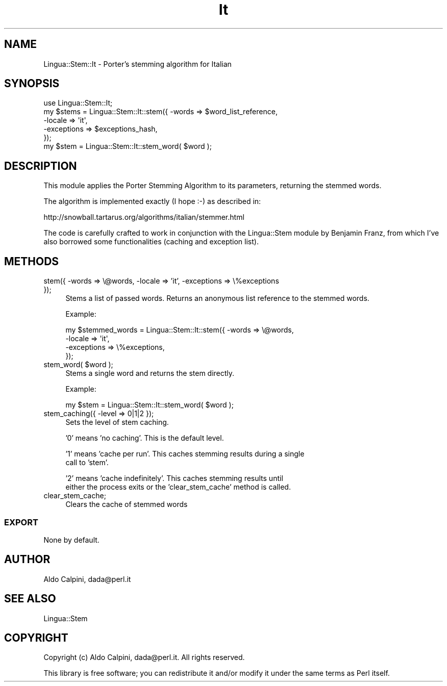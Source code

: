 .\" -*- mode: troff; coding: utf-8 -*-
.\" Automatically generated by Pod::Man 5.01 (Pod::Simple 3.43)
.\"
.\" Standard preamble:
.\" ========================================================================
.de Sp \" Vertical space (when we can't use .PP)
.if t .sp .5v
.if n .sp
..
.de Vb \" Begin verbatim text
.ft CW
.nf
.ne \\$1
..
.de Ve \" End verbatim text
.ft R
.fi
..
.\" \*(C` and \*(C' are quotes in nroff, nothing in troff, for use with C<>.
.ie n \{\
.    ds C` ""
.    ds C' ""
'br\}
.el\{\
.    ds C`
.    ds C'
'br\}
.\"
.\" Escape single quotes in literal strings from groff's Unicode transform.
.ie \n(.g .ds Aq \(aq
.el       .ds Aq '
.\"
.\" If the F register is >0, we'll generate index entries on stderr for
.\" titles (.TH), headers (.SH), subsections (.SS), items (.Ip), and index
.\" entries marked with X<> in POD.  Of course, you'll have to process the
.\" output yourself in some meaningful fashion.
.\"
.\" Avoid warning from groff about undefined register 'F'.
.de IX
..
.nr rF 0
.if \n(.g .if rF .nr rF 1
.if (\n(rF:(\n(.g==0)) \{\
.    if \nF \{\
.        de IX
.        tm Index:\\$1\t\\n%\t"\\$2"
..
.        if !\nF==2 \{\
.            nr % 0
.            nr F 2
.        \}
.    \}
.\}
.rr rF
.\" ========================================================================
.\"
.IX Title "It 3pm"
.TH It 3pm 2007-06-08 "perl v5.38.2" "User Contributed Perl Documentation"
.\" For nroff, turn off justification.  Always turn off hyphenation; it makes
.\" way too many mistakes in technical documents.
.if n .ad l
.nh
.SH NAME
Lingua::Stem::It \- Porter's stemming algorithm for Italian
.SH SYNOPSIS
.IX Header "SYNOPSIS"
.Vb 5
\&    use Lingua::Stem::It;
\&    my $stems = Lingua::Stem::It::stem({ \-words => $word_list_reference,
\&                                         \-locale => \*(Aqit\*(Aq,
\&                                         \-exceptions => $exceptions_hash,
\&                                      });
\&    
\&    my $stem = Lingua::Stem::It::stem_word( $word );
.Ve
.SH DESCRIPTION
.IX Header "DESCRIPTION"
This module applies the Porter Stemming Algorithm to its parameters,
returning the stemmed words.
.PP
The algorithm is implemented exactly (I hope :\-) as described in:
.PP
.Vb 1
\&    http://snowball.tartarus.org/algorithms/italian/stemmer.html
.Ve
.PP
The code is carefully crafted to work in conjunction with the Lingua::Stem
module by Benjamin Franz, from which I've also borrowed some functionalities
(caching and exception list).
.SH METHODS
.IX Header "METHODS"
.IP "stem({ \-words => \e@words, \-locale => 'it', \-exceptions => \e%exceptions });" 4
.IX Item "stem({ -words => @words, -locale => 'it', -exceptions => %exceptions });"
Stems a list of passed words. Returns an anonymous list reference to the stemmed 
words.
.Sp
Example:
.Sp
.Vb 4
\&  my $stemmed_words = Lingua::Stem::It::stem({ \-words => \e@words,
\&                                               \-locale => \*(Aqit\*(Aq,
\&                                               \-exceptions => \e%exceptions,
\&                          });
.Ve
.ie n .IP "stem_word( $word );" 4
.el .IP "stem_word( \f(CW$word\fR );" 4
.IX Item "stem_word( $word );"
Stems a single word and returns the stem directly.
.Sp
Example:
.Sp
.Vb 1
\&  my $stem = Lingua::Stem::It::stem_word( $word );
.Ve
.IP "stem_caching({ \-level => 0|1|2 });" 4
.IX Item "stem_caching({ -level => 0|1|2 });"
Sets the level of stem caching.
.Sp
\&'0' means 'no caching'. This is the default level.
.Sp
\&'1' means 'cache per run'. This caches stemming results during a single
    call to 'stem'.
.Sp
\&'2' means 'cache indefinitely'. This caches stemming results until
    either the process exits or the 'clear_stem_cache' method is called.
.IP clear_stem_cache; 4
.IX Item "clear_stem_cache;"
Clears the cache of stemmed words
.SS EXPORT
.IX Subsection "EXPORT"
None by default.
.SH AUTHOR
.IX Header "AUTHOR"
Aldo Calpini, dada@perl.it
.SH "SEE ALSO"
.IX Header "SEE ALSO"
.Vb 1
\& Lingua::Stem
.Ve
.SH COPYRIGHT
.IX Header "COPYRIGHT"
Copyright (c) Aldo Calpini, dada@perl.it. All rights reserved.
.PP
This library is free software; you can redistribute it and/or 
modify it under the same terms as Perl itself.
